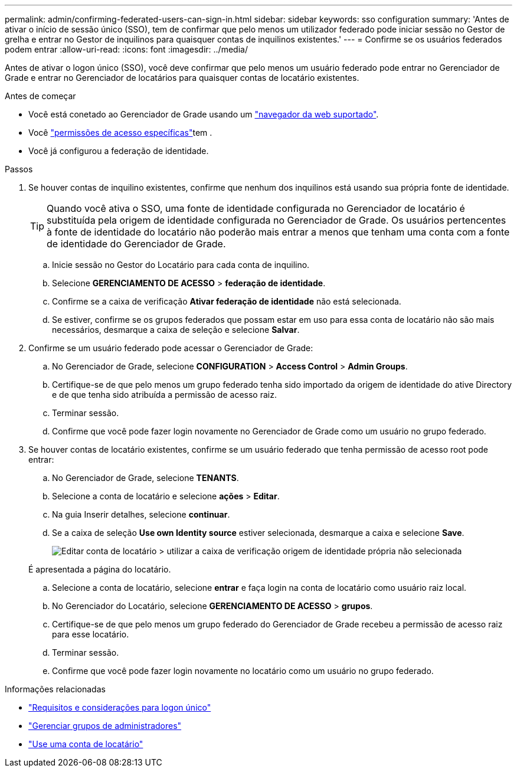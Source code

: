 ---
permalink: admin/confirming-federated-users-can-sign-in.html 
sidebar: sidebar 
keywords: sso configuration 
summary: 'Antes de ativar o início de sessão único (SSO), tem de confirmar que pelo menos um utilizador federado pode iniciar sessão no Gestor de grelha e entrar no Gestor de inquilinos para quaisquer contas de inquilinos existentes.' 
---
= Confirme se os usuários federados podem entrar
:allow-uri-read: 
:icons: font
:imagesdir: ../media/


[role="lead"]
Antes de ativar o logon único (SSO), você deve confirmar que pelo menos um usuário federado pode entrar no Gerenciador de Grade e entrar no Gerenciador de locatários para quaisquer contas de locatário existentes.

.Antes de começar
* Você está conetado ao Gerenciador de Grade usando um link:../admin/web-browser-requirements.html["navegador da web suportado"].
* Você link:admin-group-permissions.html["permissões de acesso específicas"]tem .
* Você já configurou a federação de identidade.


.Passos
. Se houver contas de inquilino existentes, confirme que nenhum dos inquilinos está usando sua própria fonte de identidade.
+

TIP: Quando você ativa o SSO, uma fonte de identidade configurada no Gerenciador de locatário é substituída pela origem de identidade configurada no Gerenciador de Grade. Os usuários pertencentes à fonte de identidade do locatário não poderão mais entrar a menos que tenham uma conta com a fonte de identidade do Gerenciador de Grade.

+
.. Inicie sessão no Gestor do Locatário para cada conta de inquilino.
.. Selecione *GERENCIAMENTO DE ACESSO* > *federação de identidade*.
.. Confirme se a caixa de verificação *Ativar federação de identidade* não está selecionada.
.. Se estiver, confirme se os grupos federados que possam estar em uso para essa conta de locatário não são mais necessários, desmarque a caixa de seleção e selecione *Salvar*.


. Confirme se um usuário federado pode acessar o Gerenciador de Grade:
+
.. No Gerenciador de Grade, selecione *CONFIGURATION* > *Access Control* > *Admin Groups*.
.. Certifique-se de que pelo menos um grupo federado tenha sido importado da origem de identidade do ative Directory e de que tenha sido atribuída a permissão de acesso raiz.
.. Terminar sessão.
.. Confirme que você pode fazer login novamente no Gerenciador de Grade como um usuário no grupo federado.


. Se houver contas de locatário existentes, confirme se um usuário federado que tenha permissão de acesso root pode entrar:
+
.. No Gerenciador de Grade, selecione *TENANTS*.
.. Selecione a conta de locatário e selecione *ações* > *Editar*.
.. Na guia Inserir detalhes, selecione *continuar*.
.. Se a caixa de seleção *Use own Identity source* estiver selecionada, desmarque a caixa e selecione *Save*.
+
image::../media/sso_uses_own_identity_source_for_tenant.png[Editar conta de locatário > utilizar a caixa de verificação origem de identidade própria não selecionada]

+
É apresentada a página do locatário.

.. Selecione a conta de locatário, selecione *entrar* e faça login na conta de locatário como usuário raiz local.
.. No Gerenciador do Locatário, selecione *GERENCIAMENTO DE ACESSO* > *grupos*.
.. Certifique-se de que pelo menos um grupo federado do Gerenciador de Grade recebeu a permissão de acesso raiz para esse locatário.
.. Terminar sessão.
.. Confirme que você pode fazer login novamente no locatário como um usuário no grupo federado.




.Informações relacionadas
* link:requirements-for-sso.html["Requisitos e considerações para logon único"]
* link:managing-admin-groups.html["Gerenciar grupos de administradores"]
* link:../tenant/index.html["Use uma conta de locatário"]

